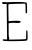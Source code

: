 SplineFontDB: 3.2
FontName: Untitled2
FullName: Untitled2
FamilyName: Untitled2
Weight: Regular
Copyright: Copyright (c) 2020, Krister Olsson
UComments: "2020-3-14: Created with FontForge (http://fontforge.org)"
Version: 001.000
ItalicAngle: 0
UnderlinePosition: -100
UnderlineWidth: 50
Ascent: 800
Descent: 200
InvalidEm: 0
LayerCount: 2
Layer: 0 0 "Back" 1
Layer: 1 0 "Fore" 0
XUID: [1021 796 1629255852 6676460]
OS2Version: 0
OS2_WeightWidthSlopeOnly: 0
OS2_UseTypoMetrics: 1
CreationTime: 1584233873
ModificationTime: 1584233873
OS2TypoAscent: 0
OS2TypoAOffset: 1
OS2TypoDescent: 0
OS2TypoDOffset: 1
OS2TypoLinegap: 0
OS2WinAscent: 0
OS2WinAOffset: 1
OS2WinDescent: 0
OS2WinDOffset: 1
HheadAscent: 0
HheadAOffset: 1
HheadDescent: 0
HheadDOffset: 1
OS2Vendor: 'PfEd'
DEI: 91125
Encoding: ISO8859-1
UnicodeInterp: none
NameList: AGL For New Fonts
DisplaySize: -48
AntiAlias: 1
FitToEm: 0
BeginChars: 256 1

StartChar: E
Encoding: 69 69 0
Width: 755
Flags: W
HStem: -197.378 37.5547<326.469 621.324> 261.438 46.8701<215.181 351.057 459.912 515.247> 725.821 48.4268<56.1991 167.505 211.407 381.485>
VStem: 175.026 41.1504<-157.154 73.3633> 177.239 51.3271<-159.823 85.5098> 640.07 36.7266<498.83 735.441> 653.345 36.2832<-143.009 69.8288>
LayerCount: 2
Fore
SplineSet
62.1943359375 774.248046875 m 0xf0
 65.62890625 777.4375 88.30078125 777.4375 113.080078125 774.248046875 c 0
 137.858398438 771.05859375 161.712890625 768.732421875 166.619140625 769.028320312 c 0
 422.372070312 784.411132812 646.100585938 778.249023438 667.848632812 755.221679688 c 0
 671.06640625 751.814453125 675.092773438 693.274414062 676.796875 625.1328125 c 0
 679.872070312 502.124023438 679.751953125 501.219726562 659.982421875 498.583984375 c 0
 640.422851562 495.9765625 640.0703125 497.69921875 640.0703125 595.9296875 c 0
 640.0703125 650.796875 637.674804688 704.916015625 634.760742188 715.840820312 c 2
 629.451171875 735.751953125 l 1
 429.008789062 730.884765625 l 2
 318.389648438 728.19921875 223.609375 724.233398438 217.504882812 722.03515625 c 0
 208.80078125 718.90234375 207.385742188 675.1328125 210.8671875 516.725585938 c 0
 213.298828125 406.106445312 215.291992188 311.809570312 215.291992188 307.43359375 c 0
 215.291992188 302.953125 233.875976562 302.43359375 257.76953125 306.24609375 c 0
 317.061523438 315.705078125 482.409179688 317.10546875 501.1328125 308.307617188 c 0
 509.09765625 304.565429688 516.176757812 295.408203125 516.176757812 288.849609375 c 0
 516.176757812 261.7109375 464.849609375 251.111328125 383.43359375 261.4375 c 0
 356.31640625 264.876953125 307.327148438 264.475585938 272.814453125 260.53125 c 0
 217.947265625 254.260742188 211.170898438 251.428710938 213.522460938 235.751953125 c 0
 214.982421875 226.017578125 216.176757812 210.088867188 216.176757812 200.353515625 c 0
 216.176757812 190.646484375 216.176757812 122.919921875 216.176757812 50.353515625 c 0xf4
 216.176757812 -22.2119140625 218.973632812 -86.142578125 222.372070312 -91.2392578125 c 0
 225.734375 -96.283203125 228.56640625 -114.690429688 228.56640625 -131.504882812 c 2
 228.56640625 -162.477539062 l 1
 417.504882812 -159.380859375 l 2
 521.043945312 -157.68359375 617.041992188 -153.283203125 629.893554688 -149.646484375 c 2
 653.344726562 -143.008789062 l 1
 654.1328125 -46.548828125 l 2
 655.122070312 74.6904296875 654.985351562 73.830078125 672.814453125 70.45703125 c 0
 686.03515625 67.9560546875 688.073242188 53.451171875 689.627929688 -49.203125 c 0
 691.157226562 -150.088867188 689.286132812 -167.887695312 675.911132812 -179.734375 c 0
 663.750976562 -190.505859375 632.106445312 -194.294921875 528.56640625 -197.377929688 c 0
 261.309570312 -205.336914062 86.34765625 -200.790039062 71.0439453125 -185.486328125 c 0
 66.4560546875 -180.8984375 64.5380859375 -170.884765625 67.0615234375 -164.690429688 c 0
 70.7431640625 -155.655273438 84.7607421875 -153.606445312 124.583984375 -156.283203125 c 2
 177.239257812 -159.823242188 l 1xea
 175.026367188 73.36328125 l 2
 173.809570312 201.681640625 171.620117188 401.267578125 170.159179688 517.16796875 c 2
 167.504882812 727.788085938 l 1
 136.53125 725.821289062 l 2
 70.1591796875 721.607421875 56 725.375976562 56 747.256835938 c 0
 56 758.760742188 58.8388671875 771.131835938 62.1943359375 774.248046875 c 0xf0
EndSplineSet
EndChar
EndChars
EndSplineFont
